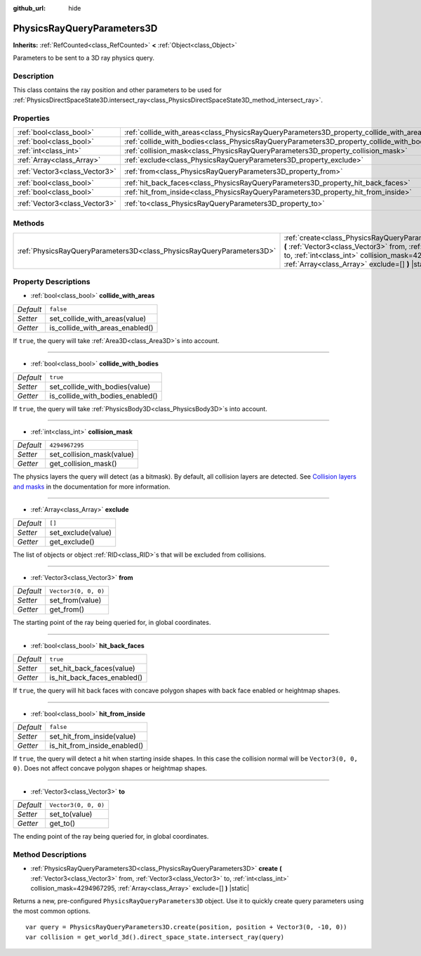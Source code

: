 :github_url: hide

.. DO NOT EDIT THIS FILE!!!
.. Generated automatically from Godot engine sources.
.. Generator: https://github.com/godotengine/godot/tree/master/doc/tools/make_rst.py.
.. XML source: https://github.com/godotengine/godot/tree/master/doc/classes/PhysicsRayQueryParameters3D.xml.

.. _class_PhysicsRayQueryParameters3D:

PhysicsRayQueryParameters3D
===========================

**Inherits:** :ref:`RefCounted<class_RefCounted>` **<** :ref:`Object<class_Object>`

Parameters to be sent to a 3D ray physics query.

Description
-----------

This class contains the ray position and other parameters to be used for :ref:`PhysicsDirectSpaceState3D.intersect_ray<class_PhysicsDirectSpaceState3D_method_intersect_ray>`.

Properties
----------

+-------------------------------+--------------------------------------------------------------------------------------------+----------------------+
| :ref:`bool<class_bool>`       | :ref:`collide_with_areas<class_PhysicsRayQueryParameters3D_property_collide_with_areas>`   | ``false``            |
+-------------------------------+--------------------------------------------------------------------------------------------+----------------------+
| :ref:`bool<class_bool>`       | :ref:`collide_with_bodies<class_PhysicsRayQueryParameters3D_property_collide_with_bodies>` | ``true``             |
+-------------------------------+--------------------------------------------------------------------------------------------+----------------------+
| :ref:`int<class_int>`         | :ref:`collision_mask<class_PhysicsRayQueryParameters3D_property_collision_mask>`           | ``4294967295``       |
+-------------------------------+--------------------------------------------------------------------------------------------+----------------------+
| :ref:`Array<class_Array>`     | :ref:`exclude<class_PhysicsRayQueryParameters3D_property_exclude>`                         | ``[]``               |
+-------------------------------+--------------------------------------------------------------------------------------------+----------------------+
| :ref:`Vector3<class_Vector3>` | :ref:`from<class_PhysicsRayQueryParameters3D_property_from>`                               | ``Vector3(0, 0, 0)`` |
+-------------------------------+--------------------------------------------------------------------------------------------+----------------------+
| :ref:`bool<class_bool>`       | :ref:`hit_back_faces<class_PhysicsRayQueryParameters3D_property_hit_back_faces>`           | ``true``             |
+-------------------------------+--------------------------------------------------------------------------------------------+----------------------+
| :ref:`bool<class_bool>`       | :ref:`hit_from_inside<class_PhysicsRayQueryParameters3D_property_hit_from_inside>`         | ``false``            |
+-------------------------------+--------------------------------------------------------------------------------------------+----------------------+
| :ref:`Vector3<class_Vector3>` | :ref:`to<class_PhysicsRayQueryParameters3D_property_to>`                                   | ``Vector3(0, 0, 0)`` |
+-------------------------------+--------------------------------------------------------------------------------------------+----------------------+

Methods
-------

+-----------------------------------------------------------------------+-------------------------------------------------------------------------------------------------------------------------------------------------------------------------------------------------------------------------------------------------+
| :ref:`PhysicsRayQueryParameters3D<class_PhysicsRayQueryParameters3D>` | :ref:`create<class_PhysicsRayQueryParameters3D_method_create>` **(** :ref:`Vector3<class_Vector3>` from, :ref:`Vector3<class_Vector3>` to, :ref:`int<class_int>` collision_mask=4294967295, :ref:`Array<class_Array>` exclude=[] **)** |static| |
+-----------------------------------------------------------------------+-------------------------------------------------------------------------------------------------------------------------------------------------------------------------------------------------------------------------------------------------+

Property Descriptions
---------------------

.. _class_PhysicsRayQueryParameters3D_property_collide_with_areas:

- :ref:`bool<class_bool>` **collide_with_areas**

+-----------+---------------------------------+
| *Default* | ``false``                       |
+-----------+---------------------------------+
| *Setter*  | set_collide_with_areas(value)   |
+-----------+---------------------------------+
| *Getter*  | is_collide_with_areas_enabled() |
+-----------+---------------------------------+

If ``true``, the query will take :ref:`Area3D<class_Area3D>`\ s into account.

----

.. _class_PhysicsRayQueryParameters3D_property_collide_with_bodies:

- :ref:`bool<class_bool>` **collide_with_bodies**

+-----------+----------------------------------+
| *Default* | ``true``                         |
+-----------+----------------------------------+
| *Setter*  | set_collide_with_bodies(value)   |
+-----------+----------------------------------+
| *Getter*  | is_collide_with_bodies_enabled() |
+-----------+----------------------------------+

If ``true``, the query will take :ref:`PhysicsBody3D<class_PhysicsBody3D>`\ s into account.

----

.. _class_PhysicsRayQueryParameters3D_property_collision_mask:

- :ref:`int<class_int>` **collision_mask**

+-----------+---------------------------+
| *Default* | ``4294967295``            |
+-----------+---------------------------+
| *Setter*  | set_collision_mask(value) |
+-----------+---------------------------+
| *Getter*  | get_collision_mask()      |
+-----------+---------------------------+

The physics layers the query will detect (as a bitmask). By default, all collision layers are detected. See `Collision layers and masks <../tutorials/physics/physics_introduction.html#collision-layers-and-masks>`__ in the documentation for more information.

----

.. _class_PhysicsRayQueryParameters3D_property_exclude:

- :ref:`Array<class_Array>` **exclude**

+-----------+--------------------+
| *Default* | ``[]``             |
+-----------+--------------------+
| *Setter*  | set_exclude(value) |
+-----------+--------------------+
| *Getter*  | get_exclude()      |
+-----------+--------------------+

The list of objects or object :ref:`RID<class_RID>`\ s that will be excluded from collisions.

----

.. _class_PhysicsRayQueryParameters3D_property_from:

- :ref:`Vector3<class_Vector3>` **from**

+-----------+----------------------+
| *Default* | ``Vector3(0, 0, 0)`` |
+-----------+----------------------+
| *Setter*  | set_from(value)      |
+-----------+----------------------+
| *Getter*  | get_from()           |
+-----------+----------------------+

The starting point of the ray being queried for, in global coordinates.

----

.. _class_PhysicsRayQueryParameters3D_property_hit_back_faces:

- :ref:`bool<class_bool>` **hit_back_faces**

+-----------+-----------------------------+
| *Default* | ``true``                    |
+-----------+-----------------------------+
| *Setter*  | set_hit_back_faces(value)   |
+-----------+-----------------------------+
| *Getter*  | is_hit_back_faces_enabled() |
+-----------+-----------------------------+

If ``true``, the query will hit back faces with concave polygon shapes with back face enabled or heightmap shapes.

----

.. _class_PhysicsRayQueryParameters3D_property_hit_from_inside:

- :ref:`bool<class_bool>` **hit_from_inside**

+-----------+------------------------------+
| *Default* | ``false``                    |
+-----------+------------------------------+
| *Setter*  | set_hit_from_inside(value)   |
+-----------+------------------------------+
| *Getter*  | is_hit_from_inside_enabled() |
+-----------+------------------------------+

If ``true``, the query will detect a hit when starting inside shapes. In this case the collision normal will be ``Vector3(0, 0, 0)``. Does not affect concave polygon shapes or heightmap shapes.

----

.. _class_PhysicsRayQueryParameters3D_property_to:

- :ref:`Vector3<class_Vector3>` **to**

+-----------+----------------------+
| *Default* | ``Vector3(0, 0, 0)`` |
+-----------+----------------------+
| *Setter*  | set_to(value)        |
+-----------+----------------------+
| *Getter*  | get_to()             |
+-----------+----------------------+

The ending point of the ray being queried for, in global coordinates.

Method Descriptions
-------------------

.. _class_PhysicsRayQueryParameters3D_method_create:

- :ref:`PhysicsRayQueryParameters3D<class_PhysicsRayQueryParameters3D>` **create** **(** :ref:`Vector3<class_Vector3>` from, :ref:`Vector3<class_Vector3>` to, :ref:`int<class_int>` collision_mask=4294967295, :ref:`Array<class_Array>` exclude=[] **)** |static|

Returns a new, pre-configured ``PhysicsRayQueryParameters3D`` object. Use it to quickly create query parameters using the most common options.

::

    var query = PhysicsRayQueryParameters3D.create(position, position + Vector3(0, -10, 0))
    var collision = get_world_3d().direct_space_state.intersect_ray(query)

.. |virtual| replace:: :abbr:`virtual (This method should typically be overridden by the user to have any effect.)`
.. |const| replace:: :abbr:`const (This method has no side effects. It doesn't modify any of the instance's member variables.)`
.. |vararg| replace:: :abbr:`vararg (This method accepts any number of arguments after the ones described here.)`
.. |constructor| replace:: :abbr:`constructor (This method is used to construct a type.)`
.. |static| replace:: :abbr:`static (This method doesn't need an instance to be called, so it can be called directly using the class name.)`
.. |operator| replace:: :abbr:`operator (This method describes a valid operator to use with this type as left-hand operand.)`

